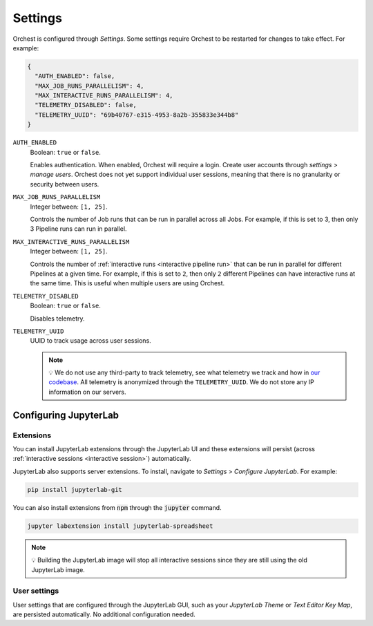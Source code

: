 .. _settings:

Settings
========

Orchest is configured through *Settings*. Some settings require Orchest to be restarted for changes to take effect. For example:

.. code-block:: json

   {
     "AUTH_ENABLED": false,
     "MAX_JOB_RUNS_PARALLELISM": 4,
     "MAX_INTERACTIVE_RUNS_PARALLELISM": 4,
     "TELEMETRY_DISABLED": false,
     "TELEMETRY_UUID": "69b40767-e315-4953-8a2b-355833e344b8"
   }

``AUTH_ENABLED``
    Boolean: ``true`` or ``false``.

    Enables authentication. When enabled, Orchest will require a login. Create user accounts through *settings* > *manage users*. Orchest does not yet support individual user sessions, meaning that there is no granularity or security between users.

``MAX_JOB_RUNS_PARALLELISM``
    Integer between: ``[1, 25]``.

    Controls the number of Job runs that can be run in parallel across all Jobs. For example, if this is set to 3, then only 3 Pipeline runs can run in parallel.

``MAX_INTERACTIVE_RUNS_PARALLELISM``
    Integer between: ``[1, 25]``.

    Controls the number of :ref:`interactive runs <interactive pipeline run>` that can be run in parallel for different Pipelines at a given time. For example, if this is set to ``2``, then only ``2`` different Pipelines can have interactive runs at the same time. This is useful when multiple users are using Orchest.

``TELEMETRY_DISABLED``
    Boolean: ``true`` or ``false``.

    Disables telemetry.

``TELEMETRY_UUID``
    UUID to track usage across user sessions.

    .. note::
       💡 We do not use any third-party to track telemetry, see what telemetry we track and how in
       `our codebase
       <https://github.com/orchest/orchest/blob/2fb57b8c6ed699fa5f6529a38b838a5670a91a97/services/orchest-webserver/app/app/analytics.py#L26-L53>`_.
       All telemetry is anonymized through the ``TELEMETRY_UUID``. We do not store any IP
       information on our servers.

.. _configuration jupyterlab:

Configuring JupyterLab
----------------------

Extensions
~~~~~~~~~~
You can install JupyterLab extensions through the JupyterLab UI and these extensions will persist (across :ref:`interactive sessions <interactive session>`) automatically.

JupyterLab also supports server extensions. To install, navigate to *Settings* > *Configure JupyterLab*. For example:

.. code-block:: bash

   pip install jupyterlab-git

You can also install extensions from :code:`npm` through the :code:`jupyter` command.

.. code-block:: bash

   jupyter labextension install jupyterlab-spreadsheet

.. note::
   💡 Building the JupyterLab image will stop all interactive sessions since they are still using the old JupyterLab image.

User settings
~~~~~~~~~~~~~

User settings that are configured through the JupyterLab GUI, such as your *JupyterLab Theme* or *Text Editor Key Map*, are persisted automatically. No additional configuration needed.
